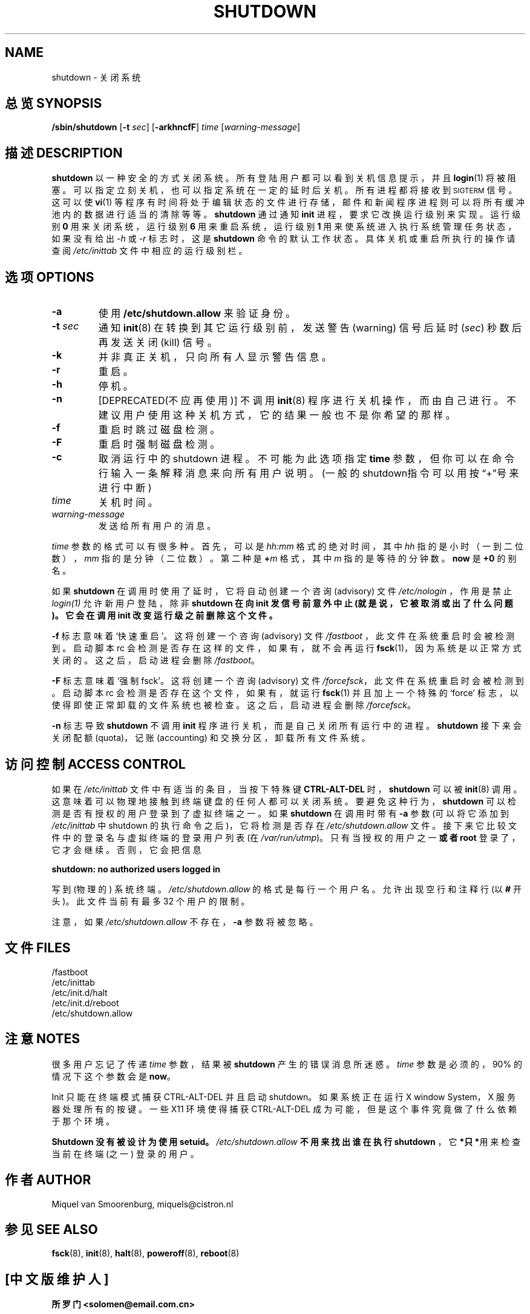 .\"{{{}}}
.\"{{{  Title
.TH SHUTDOWN 8 "Juli 31, 2001" "" "Linux System Administrator's Manual"
.\"}}}
.\"{{{  Name
.SH NAME
shutdown \- 关闭系统
.\"}}}
.\"{{{  Synopsis
.SH 总览 SYNOPSIS
.B /sbin/shutdown
.RB [ \-t
.IR sec ]
.RB [ \-arkhncfF ]
.I time
.RI [ warning-message ]
.\"}}}
.\"{{{  Description
.SH 描述 DESCRIPTION
.B shutdown
以一种安全的方式关闭系统。所有登陆用户都可以看到关机信息提示，并且 \fBlogin\fP(1) 将被阻塞。可以指定立刻关机，也可以指定系统在一定的延时后关机。所有进程都将接收到 \s-2SIGTERM\s0 信号。这可以使 \fBvi\fP(1) 等程序有时间将处于编辑状态的文件进行存储，邮件和新闻程序进程则可以将所有缓冲池内的数据进行适当的清除等等。
.B shutdown
通过通知 \fBinit\fP 进程，要求它改换运行级别来实现。运行级别 \fB0\fP 用来关闭系统，运行级别 \fB6\fP 用来重启系统，运行级别 \fB1\fP 用来使系统进入执行系统管理任务状态，如果没有给出 \fI-h\fP 或 \fI-r\fP 标志时，这是
.B shutdown
命令的默认工作状态。具体关机或重启所执行的操作请查阅 \fI/etc/inittab\fP 文件中相应的运行级别栏。
.\"}}}
.\"{{{  Options
.SH 选项 OPTIONS
.\"{{{  -a
.IP "\fB\-a\fP
使用 \fB/etc/shutdown.allow\fP 来验证身份。
.\"}}}
.\"{{{  -t sec
.IP "\fB\-t\fP \fIsec\fP"
通知 \fBinit\fP(8) 在转换到其它运行级别前，发送警告 (warning) 信号后延时 (\fIsec\fP) 秒数后再发送关闭 (kill) 信号。
.\"}}}
.\"{{{  -k
.IP \fB\-k\fP
并非真正关机，只向所有人显示警告信息。
.\"}}}
.\"{{{  -r
.IP \fB\-r\fP
重启。
.\"}}}
.\"{{{  -h
.IP \fB\-h\fP
停机。
.\"}}}
.\"{{{  -n
.IP \fB\-n\fP
[DEPRECATED(不应再使用)] 不调用 \fBinit\fP(8) 程序进行关机操作，而由自己进行。不建议用户使用这种关机方式，它的结果一般也不是你希望的那样。
.\"}}}
.\"{{{  -f
.IP \fB\-f\fP
重启时跳过磁盘检测。
.\"}}}
.\"{{{  -F
.IP \fB\-F\fP
重启时强制磁盘检测。
.\"}}}
.\"{{{  -c
.IP \fB\-c\fP
取消运行中的 shutdown 进程。不可能为此选项指定 \fBtime\fP 参数，但你可以在命令行输入一条解释消息来向所有用户说明。(一般的shutdown指令可以用按“+”号来进行中断)
.\"}}}
.\"{{{  time
.IP \fItime\fP
关机时间。
.\"}}}
.\"{{{  warning-message
.IP \fIwarning-message\fP
发送给所有用户的消息。
.\"}}}
.PP
 \fItime\fP 参数的格式可以有很多种。首先，可以是 \fIhh:mm\fP 格式的绝对时间，其中 \fIhh\fP 指的是小时（一到二位数），\fImm\fP 指的是分钟（二位数）。第二种是 \fB+\fP\fIm\fP 格式，其中 \fIm\fP 指的是等待的分钟数。 \fBnow\fP 是 \fB+0\fP 的别名。
.PP
如果
.B shutdown
在调用时使用了延时，它将自动创建一个咨询 (advisory) 文件
.I /etc/nologin
，作用是禁止 \fIlogin(1)\fP 允许新用户登陆，除非
.B shutdown 在向 init 发信号前意外中止 (就是说，它被取消或出了什么问题)。它会在调用 init 改变运行级之前删除这个文件。
.PP
\fB\-f\fP 标志意味着 `快速重启'。这将创建一个咨询 (advisory) 文件 \fI/fastboot\fP ，此文件在系统重启时会被检测到。启动脚本 rc 会检测是否存在这样的文件，如果有，就不会再运行 \fBfsck\fP(1)，因为系统是以正常方式关闭的。这之后，启动进程会删除 \fI/fastboot\fP。
.PP
\fB\-F\fP 标志意味着 `强制 fsck'。这将创建一个咨询 (advisory) 文件 \fI/forcefsck\fP，此文件在系统重启时会被检测到。启动脚本 rc 会检测是否存在这个文件，如果有，就运行 \fBfsck\fP(1) 并且加上一个特殊的 `force' 标志，以使得即使正常卸载的文件系统也被检查。这之后，启动进程会删除 \fI/forcefsck\fP。
.PP
 \fB-n\fP 标志导致 \fBshutdown\fP 不调用 \fBinit\fP 程序进行关机，而是自己关闭所有运行中的进程。\fBshutdown\fP 接下来会关闭配额 (quota)，记账 (accounting) 和交换分区，卸载所有文件系统。
.\"}}}
.\"{{{  Files
.SH 访问控制 ACCESS CONTROL
如果在 \fI/etc/inittab\fP 文件中有适当的条目，当按下特殊键 \fBCTRL-ALT-DEL\fP 时，\fBshutdown\fP 可以被 \fBinit\fP(8) 调用。这意味着可以物理地接触到终端键盘的任何人都可以关闭系统。要避免这种行为，\fBshutdown\fP 可以检测是否有授权的用户登录到了虚拟终端之一。如果 \fBshutdown\fP 在调用时带有 \fB-a\fP 参数 (可以将它添加到 \fI/etc/inittab\fR 中 shutdown 的执行命令之后)，它将检测是否存在 \fI/etc/shutdown.allow\fP 文件。接下来它比较文件中的登录名与虚拟终端的登录用户列表 (在\fI/var/run/utmp\fP)。只有当授权的用户之一 \fB或者 root\fP 登录了，它才会继续。否则，它会把信息
.sp 1
.nf
\fBshutdown: no authorized users logged in\fP
.fi
.sp 1
写到 (物理的) 系统终端。\fI/etc/shutdown.allow\fP 的格式是每行一个用户名。允许出现空行和注释行 (以 \fB#\fP 开头)。此文件当前有最多 32 个用户的限制。
.sp 1
注意，如果 \fI/etc/shutdown.allow\fP 不存在，\fB-a\fP 参数将被忽略。
.SH 文件 FILES
.nf
/fastboot
/etc/inittab
/etc/init.d/halt
/etc/init.d/reboot
/etc/shutdown.allow
.fi
.\"}}}
.SH 注意 NOTES
很多用户忘记了传递 \fItime\fP 参数，结果被 \fBshutdown\fP 产生的错误消息所迷惑。\fItime\fP 参数是必须的，90% 的情况下这个参数会是 \fBnow\fP。
.PP
Init 只能在终端模式捕获 CTRL-ALT-DEL 并且启动 shutdown。如果系统正在运行 X window System，X 服务器处理所有的按键。一些 X11 环境使得捕获 CTRL-ALT-DEL 成为可能，但是这个事件究竟做了什么依赖于那个环境。
.PP
.B Shutdown 没有被设计为使用 setuid。\fI/etc/shutdown.allow\fP 不用来找出谁在执行
.B shutdown
，它\fB*只*\fR用来检查当前在终端 (之一) 登录的用户。
.\"{{{  Author
.SH 作者 AUTHOR
Miquel van Smoorenburg, miquels@cistron.nl
.\"}}}
.\"{{{  See also
.SH "参见 SEE ALSO"
.BR fsck (8),
.BR init (8),
.BR halt (8),
.BR poweroff (8),
.BR reboot (8)
.\"}}}
.SH "[中文版维护人]"
.B 所罗门 <solomen@email.com.cn>
.SH "[中文版最新更新]"
.B Nov 21 2000
.SH "《中国linux论坛man手册页翻译计划》:"
.BI http://cmpp.linuxforum.net 
